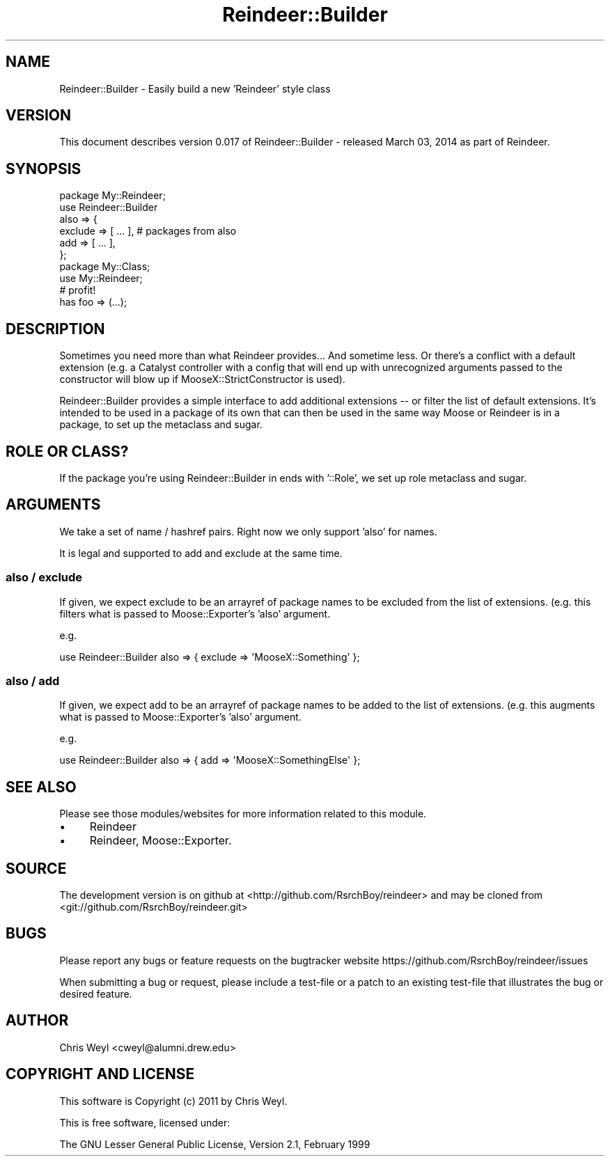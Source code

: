 .\" Automatically generated by Pod::Man 2.27 (Pod::Simple 3.28)
.\"
.\" Standard preamble:
.\" ========================================================================
.de Sp \" Vertical space (when we can't use .PP)
.if t .sp .5v
.if n .sp
..
.de Vb \" Begin verbatim text
.ft CW
.nf
.ne \\$1
..
.de Ve \" End verbatim text
.ft R
.fi
..
.\" Set up some character translations and predefined strings.  \*(-- will
.\" give an unbreakable dash, \*(PI will give pi, \*(L" will give a left
.\" double quote, and \*(R" will give a right double quote.  \*(C+ will
.\" give a nicer C++.  Capital omega is used to do unbreakable dashes and
.\" therefore won't be available.  \*(C` and \*(C' expand to `' in nroff,
.\" nothing in troff, for use with C<>.
.tr \(*W-
.ds C+ C\v'-.1v'\h'-1p'\s-2+\h'-1p'+\s0\v'.1v'\h'-1p'
.ie n \{\
.    ds -- \(*W-
.    ds PI pi
.    if (\n(.H=4u)&(1m=24u) .ds -- \(*W\h'-12u'\(*W\h'-12u'-\" diablo 10 pitch
.    if (\n(.H=4u)&(1m=20u) .ds -- \(*W\h'-12u'\(*W\h'-8u'-\"  diablo 12 pitch
.    ds L" ""
.    ds R" ""
.    ds C` ""
.    ds C' ""
'br\}
.el\{\
.    ds -- \|\(em\|
.    ds PI \(*p
.    ds L" ``
.    ds R" ''
.    ds C`
.    ds C'
'br\}
.\"
.\" Escape single quotes in literal strings from groff's Unicode transform.
.ie \n(.g .ds Aq \(aq
.el       .ds Aq '
.\"
.\" If the F register is turned on, we'll generate index entries on stderr for
.\" titles (.TH), headers (.SH), subsections (.SS), items (.Ip), and index
.\" entries marked with X<> in POD.  Of course, you'll have to process the
.\" output yourself in some meaningful fashion.
.\"
.\" Avoid warning from groff about undefined register 'F'.
.de IX
..
.nr rF 0
.if \n(.g .if rF .nr rF 1
.if (\n(rF:(\n(.g==0)) \{
.    if \nF \{
.        de IX
.        tm Index:\\$1\t\\n%\t"\\$2"
..
.        if !\nF==2 \{
.            nr % 0
.            nr F 2
.        \}
.    \}
.\}
.rr rF
.\"
.\" Accent mark definitions (@(#)ms.acc 1.5 88/02/08 SMI; from UCB 4.2).
.\" Fear.  Run.  Save yourself.  No user-serviceable parts.
.    \" fudge factors for nroff and troff
.if n \{\
.    ds #H 0
.    ds #V .8m
.    ds #F .3m
.    ds #[ \f1
.    ds #] \fP
.\}
.if t \{\
.    ds #H ((1u-(\\\\n(.fu%2u))*.13m)
.    ds #V .6m
.    ds #F 0
.    ds #[ \&
.    ds #] \&
.\}
.    \" simple accents for nroff and troff
.if n \{\
.    ds ' \&
.    ds ` \&
.    ds ^ \&
.    ds , \&
.    ds ~ ~
.    ds /
.\}
.if t \{\
.    ds ' \\k:\h'-(\\n(.wu*8/10-\*(#H)'\'\h"|\\n:u"
.    ds ` \\k:\h'-(\\n(.wu*8/10-\*(#H)'\`\h'|\\n:u'
.    ds ^ \\k:\h'-(\\n(.wu*10/11-\*(#H)'^\h'|\\n:u'
.    ds , \\k:\h'-(\\n(.wu*8/10)',\h'|\\n:u'
.    ds ~ \\k:\h'-(\\n(.wu-\*(#H-.1m)'~\h'|\\n:u'
.    ds / \\k:\h'-(\\n(.wu*8/10-\*(#H)'\z\(sl\h'|\\n:u'
.\}
.    \" troff and (daisy-wheel) nroff accents
.ds : \\k:\h'-(\\n(.wu*8/10-\*(#H+.1m+\*(#F)'\v'-\*(#V'\z.\h'.2m+\*(#F'.\h'|\\n:u'\v'\*(#V'
.ds 8 \h'\*(#H'\(*b\h'-\*(#H'
.ds o \\k:\h'-(\\n(.wu+\w'\(de'u-\*(#H)/2u'\v'-.3n'\*(#[\z\(de\v'.3n'\h'|\\n:u'\*(#]
.ds d- \h'\*(#H'\(pd\h'-\w'~'u'\v'-.25m'\f2\(hy\fP\v'.25m'\h'-\*(#H'
.ds D- D\\k:\h'-\w'D'u'\v'-.11m'\z\(hy\v'.11m'\h'|\\n:u'
.ds th \*(#[\v'.3m'\s+1I\s-1\v'-.3m'\h'-(\w'I'u*2/3)'\s-1o\s+1\*(#]
.ds Th \*(#[\s+2I\s-2\h'-\w'I'u*3/5'\v'-.3m'o\v'.3m'\*(#]
.ds ae a\h'-(\w'a'u*4/10)'e
.ds Ae A\h'-(\w'A'u*4/10)'E
.    \" corrections for vroff
.if v .ds ~ \\k:\h'-(\\n(.wu*9/10-\*(#H)'\s-2\u~\d\s+2\h'|\\n:u'
.if v .ds ^ \\k:\h'-(\\n(.wu*10/11-\*(#H)'\v'-.4m'^\v'.4m'\h'|\\n:u'
.    \" for low resolution devices (crt and lpr)
.if \n(.H>23 .if \n(.V>19 \
\{\
.    ds : e
.    ds 8 ss
.    ds o a
.    ds d- d\h'-1'\(ga
.    ds D- D\h'-1'\(hy
.    ds th \o'bp'
.    ds Th \o'LP'
.    ds ae ae
.    ds Ae AE
.\}
.rm #[ #] #H #V #F C
.\" ========================================================================
.\"
.IX Title "Reindeer::Builder 3"
.TH Reindeer::Builder 3 "2014-03-03" "perl v5.18.2" "User Contributed Perl Documentation"
.\" For nroff, turn off justification.  Always turn off hyphenation; it makes
.\" way too many mistakes in technical documents.
.if n .ad l
.nh
.SH "NAME"
Reindeer::Builder \- Easily build a new 'Reindeer' style class
.SH "VERSION"
.IX Header "VERSION"
This document describes version 0.017 of Reindeer::Builder \- released March 03, 2014 as part of Reindeer.
.SH "SYNOPSIS"
.IX Header "SYNOPSIS"
.Vb 6
\&    package My::Reindeer;
\&    use Reindeer::Builder
\&        also => {
\&            exclude => [ ... ], # packages from also
\&            add     => [ ... ],
\&        };
\&
\&    package My::Class;
\&    use My::Reindeer;
\&
\&    # profit!
\&    has foo => (...);
.Ve
.SH "DESCRIPTION"
.IX Header "DESCRIPTION"
Sometimes you need more than what Reindeer provides...  And sometime less.
Or there's a conflict with a default extension (e.g. a Catalyst controller
with a config that will end up with unrecognized arguments passed to the
constructor will blow up if MooseX::StrictConstructor is used).
.PP
Reindeer::Builder provides a simple interface to add additional extensions \*(--
or filter the list of default extensions.  It's intended to be used in a
package of its own that can then be used in the same way Moose or
Reindeer is in a package, to set up the metaclass and sugar.
.SH "ROLE OR CLASS?"
.IX Header "ROLE OR CLASS?"
If the package you're using Reindeer::Builder in ends with '::Role', we set up
role metaclass and sugar.
.SH "ARGUMENTS"
.IX Header "ARGUMENTS"
We take a set of name / hashref pairs.  Right now we only support 'also' for
names.
.PP
It is legal and supported to add and exclude at the same time.
.SS "also / exclude"
.IX Subsection "also / exclude"
If given, we expect exclude to be an arrayref of package names to be excluded
from the list of extensions.  (e.g. this filters what is passed to
Moose::Exporter's 'also' argument.
.PP
e.g.
.PP
.Vb 1
\&    use Reindeer::Builder also => { exclude => \*(AqMooseX::Something\*(Aq };
.Ve
.SS "also / add"
.IX Subsection "also / add"
If given, we expect add to be an arrayref of package names to be added
to the list of extensions.  (e.g. this augments what is passed to
Moose::Exporter's 'also' argument.
.PP
e.g.
.PP
.Vb 1
\&    use Reindeer::Builder also => { add => \*(AqMooseX::SomethingElse\*(Aq };
.Ve
.SH "SEE ALSO"
.IX Header "SEE ALSO"
Please see those modules/websites for more information related to this module.
.IP "\(bu" 4
Reindeer
.IP "\(bu" 4
Reindeer, Moose::Exporter.
.SH "SOURCE"
.IX Header "SOURCE"
The development version is on github at <http://github.com/RsrchBoy/reindeer>
and may be cloned from <git://github.com/RsrchBoy/reindeer.git>
.SH "BUGS"
.IX Header "BUGS"
Please report any bugs or feature requests on the bugtracker website
https://github.com/RsrchBoy/reindeer/issues
.PP
When submitting a bug or request, please include a test-file or a
patch to an existing test-file that illustrates the bug or desired
feature.
.SH "AUTHOR"
.IX Header "AUTHOR"
Chris Weyl <cweyl@alumni.drew.edu>
.SH "COPYRIGHT AND LICENSE"
.IX Header "COPYRIGHT AND LICENSE"
This software is Copyright (c) 2011 by Chris Weyl.
.PP
This is free software, licensed under:
.PP
.Vb 1
\&  The GNU Lesser General Public License, Version 2.1, February 1999
.Ve
